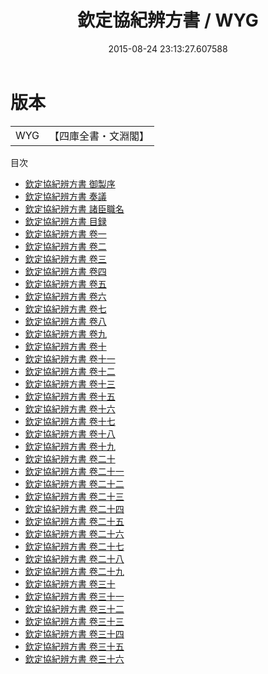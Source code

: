#+TITLE: 欽定協紀辨方書 / WYG
#+DATE: 2015-08-24 23:13:27.607588
* 版本
 |       WYG|【四庫全書・文淵閣】|
目次
 - [[file:KR3g0051_000.txt::000-1a][欽定協紀辨方書 御製序]]
 - [[file:KR3g0051_000.txt::000-3a][欽定協紀辨方書 奏議]]
 - [[file:KR3g0051_000.txt::000-36a][欽定協紀辨方書 諸臣職名]]
 - [[file:KR3g0051_000.txt::000-40a][欽定協紀辨方書 目録]]
 - [[file:KR3g0051_001.txt::001-1a][欽定協紀辨方書 卷一]]
 - [[file:KR3g0051_002.txt::002-1a][欽定協紀辨方書 卷二]]
 - [[file:KR3g0051_003.txt::003-1a][欽定協紀辨方書 卷三]]
 - [[file:KR3g0051_004.txt::004-1a][欽定協紀辨方書 卷四]]
 - [[file:KR3g0051_005.txt::005-1a][欽定協紀辨方書 卷五]]
 - [[file:KR3g0051_006.txt::006-1a][欽定協紀辨方書 卷六]]
 - [[file:KR3g0051_007.txt::007-1a][欽定協紀辨方書 卷七]]
 - [[file:KR3g0051_008.txt::008-1a][欽定協紀辨方書 卷八]]
 - [[file:KR3g0051_009.txt::009-1a][欽定協紀辨方書 卷九]]
 - [[file:KR3g0051_010.txt::010-1a][欽定協紀辨方書 卷十]]
 - [[file:KR3g0051_011.txt::011-1a][欽定協紀辨方書 卷十一]]
 - [[file:KR3g0051_012.txt::012-1a][欽定協紀辨方書 卷十二]]
 - [[file:KR3g0051_013.txt::013-1a][欽定協紀辨方書 卷十三]]
 - [[file:KR3g0051_014.txt::014-1a][欽定協紀辨方書 卷十五]]
 - [[file:KR3g0051_015.txt::015-1a][欽定協紀辨方書 卷十六]]
 - [[file:KR3g0051_016.txt::016-1a][欽定協紀辨方書 卷十七]]
 - [[file:KR3g0051_017.txt::017-1a][欽定協紀辨方書 卷十八]]
 - [[file:KR3g0051_018.txt::018-1a][欽定協紀辨方書 卷十九]]
 - [[file:KR3g0051_019.txt::019-1a][欽定協紀辨方書 卷二十]]
 - [[file:KR3g0051_020.txt::020-1a][欽定協紀辨方書 卷二十一]]
 - [[file:KR3g0051_021.txt::021-1a][欽定協紀辨方書 卷二十二]]
 - [[file:KR3g0051_022.txt::022-1a][欽定協紀辨方書 卷二十三]]
 - [[file:KR3g0051_023.txt::023-1a][欽定協紀辨方書 卷二十四]]
 - [[file:KR3g0051_024.txt::024-1a][欽定協紀辨方書 卷二十五]]
 - [[file:KR3g0051_025.txt::025-1a][欽定協紀辨方書 卷二十六]]
 - [[file:KR3g0051_026.txt::026-1a][欽定協紀辨方書 卷二十七]]
 - [[file:KR3g0051_027.txt::027-1a][欽定協紀辨方書 卷二十八]]
 - [[file:KR3g0051_028.txt::028-1a][欽定協紀辨方書 卷二十九]]
 - [[file:KR3g0051_029.txt::029-1a][欽定協紀辨方書 卷三十]]
 - [[file:KR3g0051_030.txt::030-1a][欽定協紀辨方書 卷三十一]]
 - [[file:KR3g0051_031.txt::031-1a][欽定協紀辨方書 卷三十二]]
 - [[file:KR3g0051_032.txt::032-1a][欽定協紀辨方書 卷三十三]]
 - [[file:KR3g0051_033.txt::033-1a][欽定協紀辨方書 卷三十四]]
 - [[file:KR3g0051_034.txt::034-1a][欽定協紀辨方書 卷三十五]]
 - [[file:KR3g0051_035.txt::035-1a][欽定協紀辨方書 卷三十六]]
